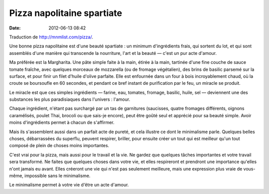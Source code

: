 Pizza napolitaine spartiate
###########################
:date: 2012-06-13 08:42

Traduction de http://mnmlist.com/pizza/.

Une bonne pizza napolitaine est d'une beauté spartiate : un minimum
d'ingrédients frais, qui sortent du lot, et qui sont assemblés d'une manière
qui transcende la nourriture, l'art et la beauté — c'est un pur acte d'amour.

Ma préférée est la Margharita. Une pâte simple faite à la main, étirée à la
main, tartinée d'une fine couche de sauce tomate fraîche, avec quelques
morceaux de mozzarella (ou de fromage végétalien), des brins de basilic parsemé
sur la surface, et pour finir un filet d'huile d'olive parfaite. Elle est
enfournée dans un four à bois incroyablement chaud, où la croute se boursoufle
en 60 secondes, et pendant ce bref instant de purification par le feu, un
miracle se produit.

Le miracle est que ces simples ingrédients — farine, eau, tomates, fromage,
basilic, huile, sel — deviennent une des substances les plus paradisiaques dans
l'univers : l'amour.

Chaque ingrédient, n'étant pas surchargé par un tas de garnitures (saucisses,
quatre fromages différents, oignons caramélisés, poulet Thai, brocoli ou que
sais-je encore), peut être goûté seul et apprécié pour sa beauté simple. Avoir
moins d'ingrédients permet à chacun de s'affirmer.

Mais ils s'assemblent aussi dans un parfait acte de pureté, et cela illustre ce
dont le minimalisme parle. Quelques belles choses, débarrassées du superflu,
peuvent respirer, briller, pour ensuite créer un tout qui est meilleur qu'un
tout composé de plein de choses moins importantes.

C'est vrai pour la pizza, mais aussi pour le travail et la vie. Ne gardez que
quelques tâches importantes et votre travail sera transformé. Ne faites que
quelques choses dans votre vie, et elles respireront et prendront une
importance qu'elles n'ont jamais eu avant. Elles créeront une vie qui n'est pas
seulement meilleure, mais une expression plus vraie de vous-même, impossible
sans le minimalisme.

Le minimalisme permet à votre vie d'être un acte d'amour.
